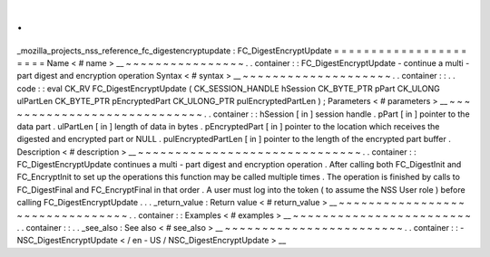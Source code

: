 .
.
_mozilla_projects_nss_reference_fc_digestencryptupdate
:
FC_DigestEncryptUpdate
=
=
=
=
=
=
=
=
=
=
=
=
=
=
=
=
=
=
=
=
=
=
Name
<
#
name
>
__
~
~
~
~
~
~
~
~
~
~
~
~
~
~
~
~
.
.
container
:
:
FC_DigestEncryptUpdate
-
continue
a
multi
-
part
digest
and
encryption
operation
Syntax
<
#
syntax
>
__
~
~
~
~
~
~
~
~
~
~
~
~
~
~
~
~
~
~
~
~
.
.
container
:
:
.
.
code
:
:
eval
CK_RV
FC_DigestEncryptUpdate
(
CK_SESSION_HANDLE
hSession
CK_BYTE_PTR
pPart
CK_ULONG
ulPartLen
CK_BYTE_PTR
pEncryptedPart
CK_ULONG_PTR
pulEncryptedPartLen
)
;
Parameters
<
#
parameters
>
__
~
~
~
~
~
~
~
~
~
~
~
~
~
~
~
~
~
~
~
~
~
~
~
~
~
~
~
~
.
.
container
:
:
hSession
[
in
]
session
handle
.
pPart
[
in
]
pointer
to
the
data
part
.
ulPartLen
[
in
]
length
of
data
in
bytes
.
pEncryptedPart
[
in
]
pointer
to
the
location
which
receives
the
digested
and
encrypted
part
or
NULL
.
pulEncryptedPartLen
[
in
]
pointer
to
the
length
of
the
encrypted
part
buffer
.
Description
<
#
description
>
__
~
~
~
~
~
~
~
~
~
~
~
~
~
~
~
~
~
~
~
~
~
~
~
~
~
~
~
~
~
~
.
.
container
:
:
FC_DigestEncryptUpdate
continues
a
multi
-
part
digest
and
encryption
operation
.
After
calling
both
FC_DigestInit
and
FC_EncryptInit
to
set
up
the
operations
this
function
may
be
called
multiple
times
.
The
operation
is
finished
by
calls
to
FC_DigestFinal
and
FC_EncryptFinal
in
that
order
.
A
user
must
log
into
the
token
(
to
assume
the
NSS
User
role
)
before
calling
FC_DigestEncryptUpdate
.
.
.
_return_value
:
Return
value
<
#
return_value
>
__
~
~
~
~
~
~
~
~
~
~
~
~
~
~
~
~
~
~
~
~
~
~
~
~
~
~
~
~
~
~
~
~
.
.
container
:
:
Examples
<
#
examples
>
__
~
~
~
~
~
~
~
~
~
~
~
~
~
~
~
~
~
~
~
~
~
~
~
~
.
.
container
:
:
.
.
_see_also
:
See
also
<
#
see_also
>
__
~
~
~
~
~
~
~
~
~
~
~
~
~
~
~
~
~
~
~
~
~
~
~
~
.
.
container
:
:
-
NSC_DigestEncryptUpdate
<
/
en
-
US
/
NSC_DigestEncryptUpdate
>
__

